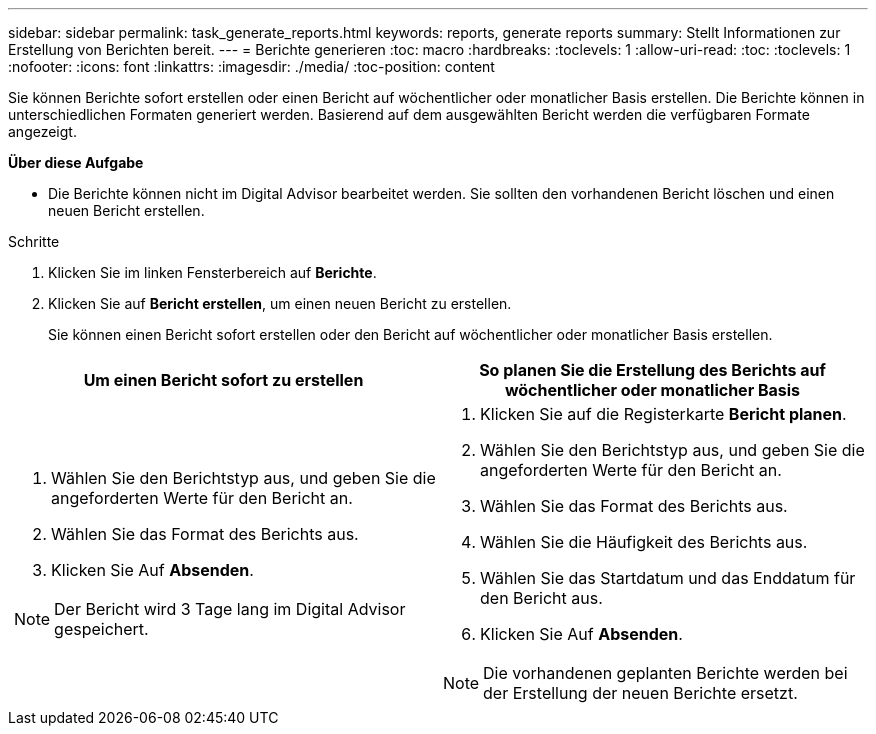 ---
sidebar: sidebar 
permalink: task_generate_reports.html 
keywords: reports, generate reports 
summary: Stellt Informationen zur Erstellung von Berichten bereit. 
---
= Berichte generieren
:toc: macro
:hardbreaks:
:toclevels: 1
:allow-uri-read: 
:toc: 
:toclevels: 1
:nofooter: 
:icons: font
:linkattrs: 
:imagesdir: ./media/
:toc-position: content


[role="lead"]
Sie können Berichte sofort erstellen oder einen Bericht auf wöchentlicher oder monatlicher Basis erstellen. Die Berichte können in unterschiedlichen Formaten generiert werden. Basierend auf dem ausgewählten Bericht werden die verfügbaren Formate angezeigt.

*Über diese Aufgabe*

* Die Berichte können nicht im Digital Advisor bearbeitet werden. Sie sollten den vorhandenen Bericht löschen und einen neuen Bericht erstellen.


.Schritte
. Klicken Sie im linken Fensterbereich auf *Berichte*.
. Klicken Sie auf *Bericht erstellen*, um einen neuen Bericht zu erstellen.
+
Sie können einen Bericht sofort erstellen oder den Bericht auf wöchentlicher oder monatlicher Basis erstellen.



[cols="50,50"]
|===
| Um einen Bericht sofort zu erstellen | So planen Sie die Erstellung des Berichts auf wöchentlicher oder monatlicher Basis 


 a| 
. Wählen Sie den Berichtstyp aus, und geben Sie die angeforderten Werte für den Bericht an.
. Wählen Sie das Format des Berichts aus.
. Klicken Sie Auf *Absenden*.



NOTE: Der Bericht wird 3 Tage lang im Digital Advisor gespeichert.
 a| 
. Klicken Sie auf die Registerkarte *Bericht planen*.
. Wählen Sie den Berichtstyp aus, und geben Sie die angeforderten Werte für den Bericht an.
. Wählen Sie das Format des Berichts aus.
. Wählen Sie die Häufigkeit des Berichts aus.
. Wählen Sie das Startdatum und das Enddatum für den Bericht aus.
. Klicken Sie Auf *Absenden*.



NOTE: Die vorhandenen geplanten Berichte werden bei der Erstellung der neuen Berichte ersetzt.

|===